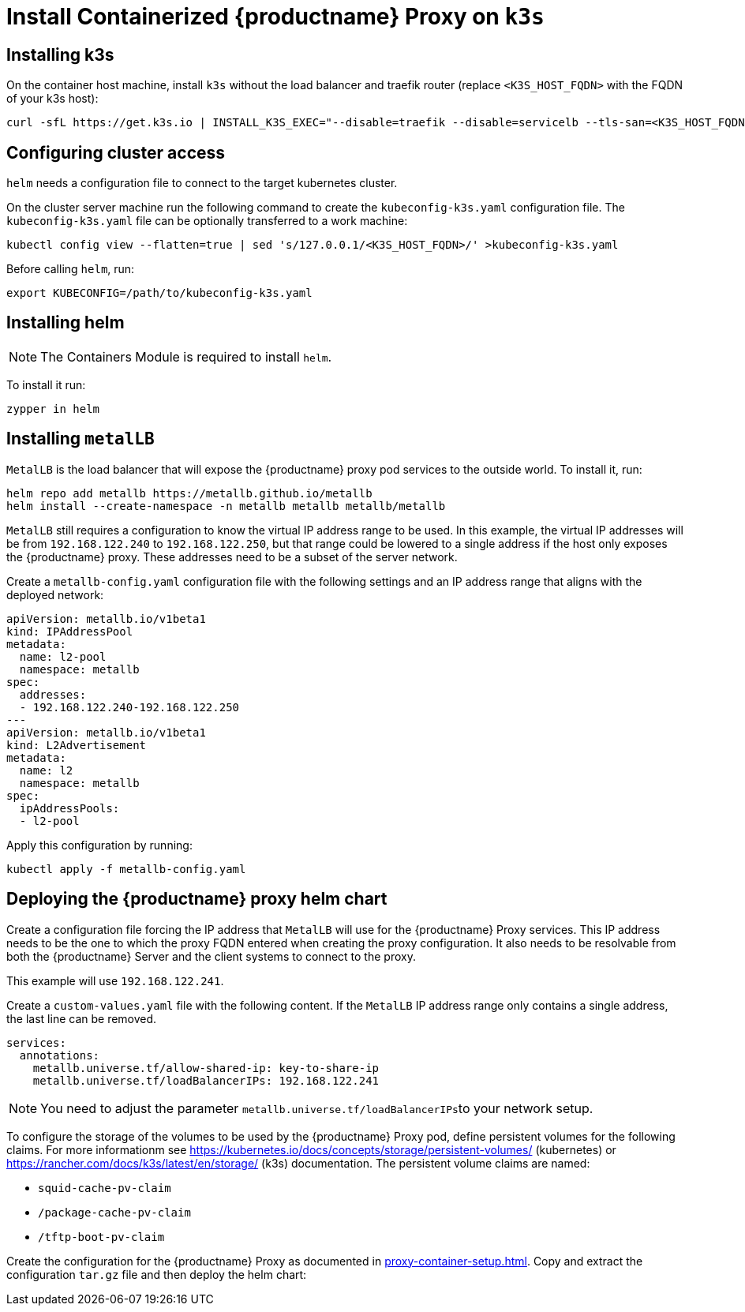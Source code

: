 [[installation-proxy-containers-k3s]]
= Install Containerized {productname} Proxy on [literal]``k3s``

[[installation-proxy-containers-k3s-k3s]]
== Installing k3s

On the container host machine, install [literal]``k3s`` without the load balancer and traefik router (replace [literal]``<K3S_HOST_FQDN>`` with the FQDN of your k3s host):

----
curl -sfL https://get.k3s.io | INSTALL_K3S_EXEC="--disable=traefik --disable=servicelb --tls-san=<K3S_HOST_FQDN>" sh -
----

[[installation-proxy-containers-k3s-cluster-access]]
== Configuring cluster access

[literal]``helm`` needs a configuration file to connect to the target kubernetes cluster.

On the cluster server machine run the following command to create the [path]``kubeconfig-k3s.yaml`` configuration file.
The [path]``kubeconfig-k3s.yaml`` file can be optionally transferred to a work machine:

----
kubectl config view --flatten=true | sed 's/127.0.0.1/<K3S_HOST_FQDN>/' >kubeconfig-k3s.yaml
----

Before calling [literal]``helm``, run:

----
export KUBECONFIG=/path/to/kubeconfig-k3s.yaml
----

[[installation-proxy-containers-k3s-helm]]
== Installing helm

[NOTE]
====
The Containers Module is required to install [literal]``helm``.
====

To install it run:

----
zypper in helm
----

[[installation-proxy-containers-k3s-metallb]]
== Installing [literal]``metalLB``

[literal]``MetalLB`` is the load balancer that will expose the {productname} proxy pod services to the outside world.
To install it, run:

----
helm repo add metallb https://metallb.github.io/metallb
helm install --create-namespace -n metallb metallb metallb/metallb 
----

[literal]``MetalLB`` still requires a configuration to know the virtual IP address range to be used.
In this example, the virtual IP addresses will be from [literal]``192.168.122.240`` to [literal]``192.168.122.250``, but that range could be lowered to a single address if the host only exposes the {productname} proxy.
These addresses need to be a subset of the server network.

Create a [path]``metallb-config.yaml`` configuration file with the following settings and an IP address range that aligns with the deployed network:

----
apiVersion: metallb.io/v1beta1
kind: IPAddressPool
metadata:
  name: l2-pool
  namespace: metallb
spec:
  addresses:
  - 192.168.122.240-192.168.122.250
---
apiVersion: metallb.io/v1beta1
kind: L2Advertisement
metadata:
  name: l2 
  namespace: metallb
spec:
  ipAddressPools:
  - l2-pool
----

Apply this configuration by running:

----
kubectl apply -f metallb-config.yaml
----


[[installation-proxy-containers-k3s-deploy]]
== Deploying the {productname} proxy helm chart

Create a configuration file forcing the IP address that [literal]``MetalLB`` will use for the {productname} Proxy services.
This IP address needs to be the one to which the proxy FQDN entered when creating the proxy configuration.
It also needs to be resolvable from both the {productname} Server and the client systems to connect to the proxy.

This example will use [literal]``192.168.122.241``.

Create a [path]``custom-values.yaml`` file with the following content.
If the [literal]``MetalLB`` IP address range only contains a single address, the last line can be removed.

----
services:
  annotations:
    metallb.universe.tf/allow-shared-ip: key-to-share-ip
    metallb.universe.tf/loadBalancerIPs: 192.168.122.241
----


[NOTE]
====
You need to adjust the parameter [literal]``metallb.universe.tf/loadBalancerIPs``to your network setup.
====


To configure the storage of the volumes to be used by the {productname} Proxy pod, define persistent volumes for the following claims.
For more informationm see https://kubernetes.io/docs/concepts/storage/persistent-volumes/ (kubernetes) or https://rancher.com/docs/k3s/latest/en/storage/ (k3s) documentation.
The persistent volume claims are named:

* [literal]``squid-cache-pv-claim``
* [literal]``/package-cache-pv-claim``
* [literal]``/tftp-boot-pv-claim``

Create the configuration for the {productname} Proxy as documented in xref:proxy-container-setup.adoc[].
Copy and extract the configuration [literal]``tar.gz`` file and then deploy the helm chart:

ifeval::[{uyuni-content} == true]
----
tar xf /path/to/config.tar.gz
helm install uyuni-proxy oci://registry.opensuse.org/uyuni/proxy -f config.yaml -f httpd.yaml -f ssh.yaml -f custom-values.yaml
----
endif::[]

ifeval::[{suma-content} == true]
----
tar xf /path/to/config.tar.gz
helm install uyuni-proxy oci://registry.suse.com/suse/manager/4.3/proxy -f config.yaml -f httpd.yaml -f ssh.yaml -f custom-values.yaml
----
endif::[]
